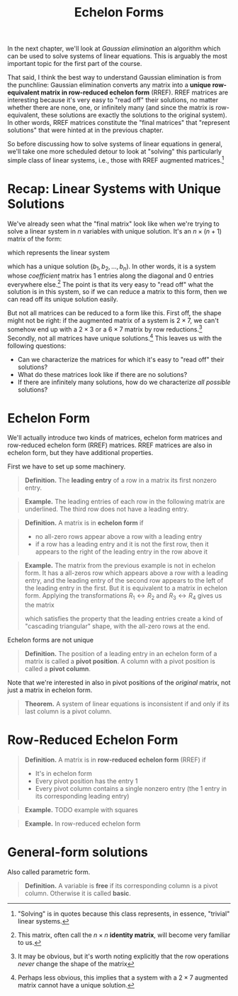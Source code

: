 #+title: Echelon Forms
#+HTML_MATHJAX: align: left indent: 2em
#+HTML_HEAD: <link rel="stylesheet" type="text/css" href="../myStyle.css" />
#+OPTIONS: html-style:nil H:2 toc:1 num:nil tasks:nil
#+HTML_LINK_HOME: ../toc.html
In the next chapter, we'll look at /Gaussian elimination/ an algorithm
which can be used to solve systems of linear equations.  This is
arguably the most important topic for the first part of the course.

That said, I think the best way to understand Gaussian elimination is
from the punchline: Gaussian elimination converts any matrix into a
*unique row-equivalent matrix in row-reduced echelon form* (RREF).
RREF matrices are interesting because it's very easy to "read off"
their solutions, no matter whether there are none, one, or infinitely
many (and since the matrix is row-equivalent, these solutions are
exactly the solutions to the original system).  In other words, RREF
matrices constitute the "final matrices" that "represent solutions"
that were hinted at in the previous chapter.


So before discussing how to solve systems of linear equations in
general, we'll take one more scheduled detour to look at "solving"
this particularly simple class of linear systems, i.e., those with
RREF augmented matrices.[fn::"Solving" is in quotes because this class
represents, in essence, "trivial" linear systems.]

* Recap: Linear Systems with Unique Solutions

We've already seen what the "final matrix" look like when we're trying
to solve a linear system in $n$ variables with unique solution. It's an $n \times (n + 1)$ matrix of the form:

\begin{bmatrix}
1 & 0 & \dots & 0 & b_1 \\
0 & 1 & \dots & 0 & b_2 \\
\vdots & \vdots & \ddots & \vdots & \vdots \\
0 & 0 & \dots & 1 & b_n
\end{bmatrix}

which represents the linear system

\begin{align*}
x_1 &= b_1 \\
x_2 &= b_2 \\
&\vdots \\
x_n &= b_n
\end{align*}

which has a unique solution $(b_1, b_2, \dots, b_n)$.  In other words,
it is a system whose /coefficient/ matrix has $1$ entries along the
diagonal and $0$ entries everywhere else.[fn::This matrix, often call
the $n \times n$ *identity matrix*, will become very familiar to us.]
The point is that its very easy to "read off" what the solution is in
this system, so if we can reduce a matrix to this form, then we can
read off its unique solution easily.

But not all matrices can be reduced to a form like this.  First off,
the shape might not be right: if the augmented matrix of a system is
$2 \times 7$, we can't somehow end up with a $2 \times 3$ or a $6
\times 7$ matrix by row reductions.[fn::It may be obvious, but it's
worth noting explicitly that the row operations /never/ change the
shape of the matrix] Secondly, not all matrices have unique
solutions.[fn::Perhaps less obvious, this implies that a system with a
$2 \times 7$ augmented matrix cannot have a unique solution.]  This
leaves us with the following questions:

+ Can we characterize the matrices for which it's easy to "read off"
  their solutions?
+ What do these matrices look like if there are no solutions?
+ If there are infinitely many solutions, how do we characterize /all
  possible/ solutions?

* Echelon Form

We'll actually introduce two kinds of matrices, echelon form matrices
and row-reduced echelon form (RREF) matrices.  RREF matrices are also
in echelon form, but they have additional properties.

First we have to set up some machinery.

#+begin_quote
*Definition.* The *leading entry* of a row in a matrix its first nonzero entry.
#+end_quote

#+begin_quote
*Example.* The leading entries of each row in the following matrix are
underlined.  The third row does not have a leading entry.

\begin{bmatrix}
0 & \underline{1} & -1 & 2 \\
\underline{1} & 0 & 1 & 0 \\
0 & 0 & 0 & 0 \\
0 & 0 & \underline{4} & 0
\end{bmatrix}
#+end_quote

#+begin_quote
*Definition.* A matrix is in *echelon form* if
+ no all-zero rows appear above a row with a leading entry
+ if a row has a leading entry and it is not the first row, then it
  appears to the right of the leading entry in the row above it
#+end_quote

#+begin_quote
*Example.* The matrix from the previous example is not in echelon
form.  It has a all-zeros row which appears above a row with a leading
entry, and the leading entry of the second row appears to the left of
the leading entry in the first.  But it is equivalent to a matrix in
echelon form.  Applying the transformations $R_1 \leftrightarrow R_2$
and $R_3 \leftrightarrow R_4$ gives us the matrix

\begin{bmatrix}
\underline{1} & 0 & 1 & 0 \\
0 & \underline{1} & -1 & 2 \\
0 & 0 & \underline{4} & 0 \\
0 & 0 & 0 & 0
\end{bmatrix}

which satisfies the property that the leading entries create a kind of
"cascading triangular" shape, with the all-zero rows at the end.
#+end_quote

Echelon forms are not unique

#+begin_quote
*Definition.* The position of a leading entry in an echelon form of a
matrix is called a *pivot position*.  A column with a pivot position
is called a *pivot column*.
#+end_quote

Note that we're interested in also in pivot positions of the
/original/ matrix, not just a matrix in echelon form.

#+begin_quote
*Theorem.* A system of linear equations is inconsistent if and only if
its last column is a pivot column.
#+end_quote

* Row-Reduced Echelon Form

#+begin_quote
*Definition.* A matrix is in *row-reduced echelon form* (RREF) if
+ It's in echelon form
+ Every pivot position has the entry $1$
+ Every pivot column contains a single nonzero entry (the $1$
  entry in its corresponding leading entry)
#+end_quote

#+begin_quote
*Example.* TODO example with squares
#+end_quote

#+begin_quote
*Example.* In row-reduced echelon form
#+end_quote

* General-form solutions

Also called parametric form.

#+begin_quote
*Definition.* A variable is *free* if its corresponding column is a pivot column. Otherwise it is called *basic*.
#+end_quote
